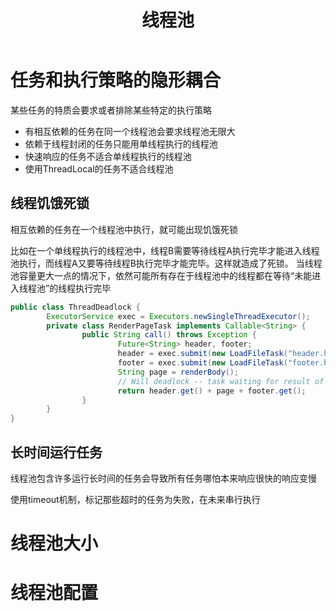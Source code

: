 #+TITLE: 线程池
#+HTML_HEAD: <link rel="stylesheet" type="text/css" href="css/main.css" />
#+OPTIONS: num:nil timestamp:nil
* 任务和执行策略的隐形耦合
某些任务的特质会要求或者排除某些特定的执行策略
+ 有相互依赖的任务在同一个线程池会要求线程池无限大
+ 依赖于线程封闭的任务只能用单线程执行的线程池
+ 快速响应的任务不适合单线程执行的线程池
+ 使用ThreadLocal的任务不适合线程池

** 线程饥饿死锁
相互依赖的任务在一个线程池中执行，就可能出现饥饿死锁

比如在一个单线程执行的线程池中，线程B需要等待线程A执行完毕才能进入线程池执行，而线程A又要等待线程B执行完毕才能完毕。这样就造成了死锁。
当线程池容量更大一点的情况下，依然可能所有存在于线程池中的线程都在等待“未能进入线程池”的线程执行完毕
#+BEGIN_SRC java
  public class ThreadDeadlock {
          ExecutorService exec = Executors.newSingleThreadExecutor();
          private class RenderPageTask implements Callable<String> {
                  public String call() throws Exception {
                          Future<String> header, footer;
                          header = exec.submit(new LoadFileTask("header.html")); 
                          footer = exec.submit(new LoadFileTask("footer.html"));
                          String page = renderBody();
                          // Will deadlock -- task waiting for result of subtask
                          return header.get() + page + footer.get();
                  }
          }
  }
#+END_SRC

** 长时间运行任务
线程池包含许多运行长时间的任务会导致所有任务哪怕本来响应很快的响应变慢 

使用timeout机制，标记那些超时的任务为失败，在未来串行执行

* 线程池大小

* 线程池配置
